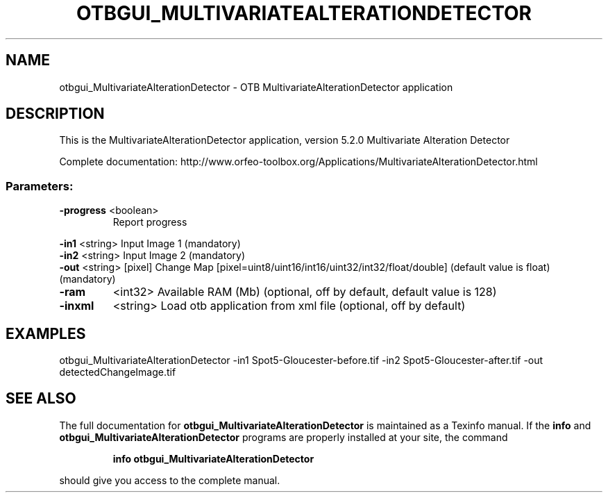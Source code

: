 .\" DO NOT MODIFY THIS FILE!  It was generated by help2man 1.46.4.
.TH OTBGUI_MULTIVARIATEALTERATIONDETECTOR "1" "December 2015" "otbgui_MultivariateAlterationDetector 5.2.0" "User Commands"
.SH NAME
otbgui_MultivariateAlterationDetector \- OTB MultivariateAlterationDetector application
.SH DESCRIPTION
This is the MultivariateAlterationDetector application, version 5.2.0
Multivariate Alteration Detector
.PP
Complete documentation: http://www.orfeo\-toolbox.org/Applications/MultivariateAlterationDetector.html
.SS "Parameters:"
.TP
\fB\-progress\fR <boolean>
Report progress
.PP
 \fB\-in1\fR      <string>         Input Image 1  (mandatory)
 \fB\-in2\fR      <string>         Input Image 2  (mandatory)
 \fB\-out\fR      <string> [pixel] Change Map  [pixel=uint8/uint16/int16/uint32/int32/float/double] (default value is float) (mandatory)
.TP
\fB\-ram\fR
<int32>          Available RAM (Mb)  (optional, off by default, default value is 128)
.TP
\fB\-inxml\fR
<string>         Load otb application from xml file  (optional, off by default)
.SH EXAMPLES
otbgui_MultivariateAlterationDetector \-in1 Spot5\-Gloucester\-before.tif \-in2 Spot5\-Gloucester\-after.tif \-out detectedChangeImage.tif
.SH "SEE ALSO"
The full documentation for
.B otbgui_MultivariateAlterationDetector
is maintained as a Texinfo manual.  If the
.B info
and
.B otbgui_MultivariateAlterationDetector
programs are properly installed at your site, the command
.IP
.B info otbgui_MultivariateAlterationDetector
.PP
should give you access to the complete manual.
